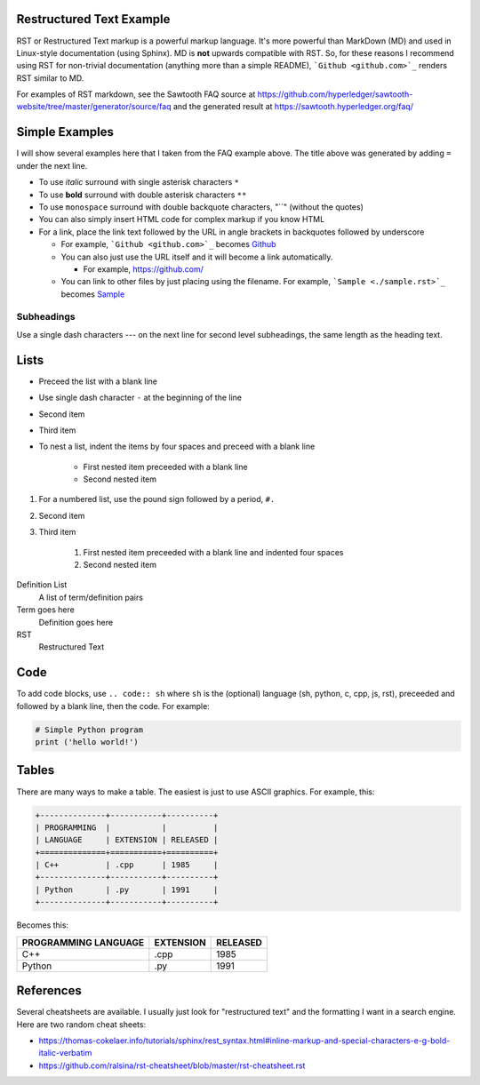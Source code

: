
Restructured Text Example
=========================
RST or Restructured Text markup is a powerful markup language.
It's more powerful than MarkDown (MD) and used in Linux-style documentation
(using Sphinx).
MD is **not** upwards compatible with RST.
So, for these reasons I recommend using RST for non-trivial documentation
(anything more than a simple README),
```Github <github.com>`_`` renders RST similar to MD.

For examples of RST markdown, see the Sawtooth FAQ source at
https://github.com/hyperledger/sawtooth-website/tree/master/generator/source/faq
and the generated result at
https://sawtooth.hyperledger.org/faq/

Simple Examples
===============
I will show several examples here that I taken from the FAQ example above.
The title above was generated by adding ``=`` under the next line.

- To use *italic* surround with single asterisk characters ``*``
- To use **bold** surround with double asterisk characters ``**``
- To use  ``monospace`` surround with double backquote characters, "``"
  (without the quotes)
- You can also simply insert HTML code for complex markup if you know HTML
- For a link, place the link text followed by the URL in angle brackets in backquotes followed by underscore

  - For example, ```Github <github.com>`_`` becomes  `Github <github.com>`_
  - You can also just use the URL itself and it will become a link automatically.

    - For example, https://github.com/
  - You can link to other files by just placing using the filename.
    For example, ```Sample <./sample.rst>`_`` becomes  `Sample <./sample.rst>`_

Subheadings
-----------
Use a single dash characters `---` on the next line for second level subheadings,
the same length as the heading text.

Lists
=====

- Preceed the list with a blank line
- Use single dash character ``-`` at the beginning of the line
- Second item
- Third item
- To nest a list, indent the items by four spaces and preceed with a blank line

    - First nested item preceeded with a blank line
    - Second nested item

#. For a numbered list, use the pound sign followed by a period, ``#.``
#. Second item
#. Third item

    #. First nested item preceeded with a blank line and indented four spaces
    #. Second nested item

Definition List
  A list of term/definition pairs
Term goes here
  Definition goes here
RST
  Restructured Text

Code
======

To add code blocks, use ``.. code:: sh`` where ``sh`` is the (optional) language
(sh, python, c, cpp, js, rst),
preceeded and followed by a blank line, then the code.
For example:

.. code:: python

        # Simple Python program
        print ('hello world!')


Tables
======
There are many ways to make a table. The easiest is just to use ASCII graphics.
For example, this:

.. code::

    +--------------+-----------+----------+
    | PROGRAMMING  |           |          |
    | LANGUAGE     | EXTENSION | RELEASED |
    +==============+===========+==========+
    | C++          | .cpp      | 1985     |
    +--------------+-----------+----------+
    | Python       | .py       | 1991     |
    +--------------+-----------+----------+

Becomes this:

+--------------+-----------+----------+
| PROGRAMMING  |           |          |
| LANGUAGE     | EXTENSION | RELEASED |
+==============+===========+==========+
| C++          | .cpp      | 1985     |
+--------------+-----------+----------+
| Python       | .py       | 1991     |
+--------------+-----------+----------+

References
==========
Several cheatsheets are available.
I usually just look for "restructured text" and the formatting I want in a search engine.
Here are two random cheat sheets:

* https://thomas-cokelaer.info/tutorials/sphinx/rest_syntax.html#inline-markup-and-special-characters-e-g-bold-italic-verbatim
* https://github.com/ralsina/rst-cheatsheet/blob/master/rst-cheatsheet.rst

